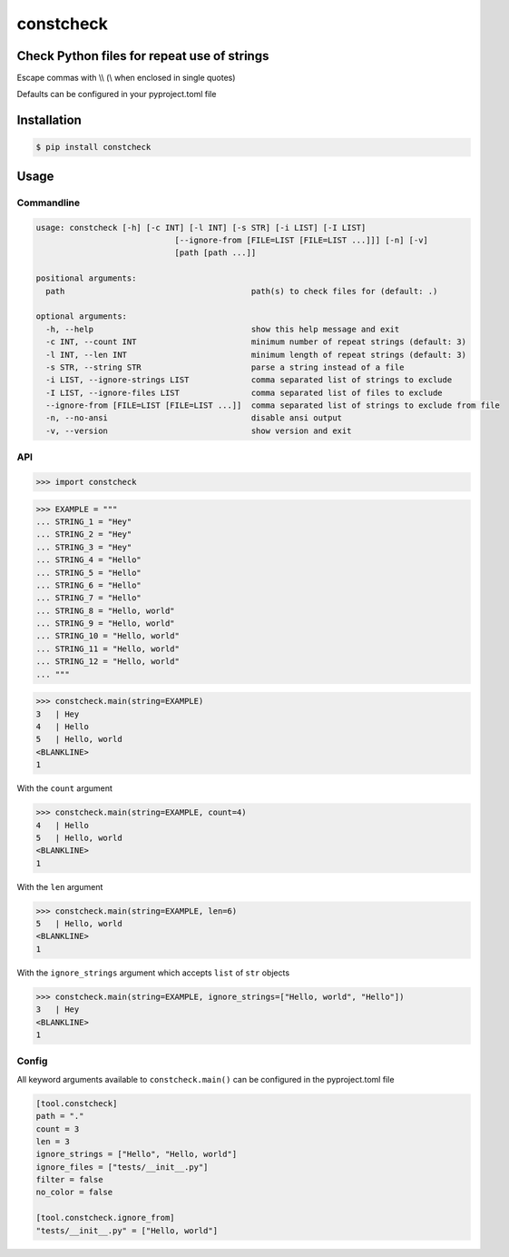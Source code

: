 constcheck
==========
.. image:: https://img.shields.io/badge/License-MIT-yellow.svg
    :target: https://opensource.org/licenses/MIT
    :alt: License
.. image:: https://img.shields.io/pypi/v/constcheck
    :target: https://img.shields.io/pypi/v/constcheck
    :alt: pypi
.. image:: https://github.com/jshwi/constcheck/actions/workflows/ci.yml/badge.svg
    :target: https://github.com/jshwi/constcheck/actions/workflows/ci.yml
    :alt: CI
.. image:: https://github.com/jshwi/constcheck/actions/workflows/codeql-analysis.yml/badge.svg
    :target: https://github.com/jshwi/constcheck/actions/workflows/codeql-analysis.yml
    :alt: CodeQL
.. image:: https://codecov.io/gh/jshwi/constcheck/branch/master/graph/badge.svg
    :target: https://codecov.io/gh/jshwi/constcheck
    :alt: codecov.io
.. image:: https://readthedocs.org/projects/constcheck/badge/?version=latest
    :target: https://constcheck.readthedocs.io/en/latest/?badge=latest
    :alt: readthedocs.org
.. image:: https://img.shields.io/badge/python-3.8-blue.svg
    :target: https://www.python.org/downloads/release/python-380
    :alt: python3.8
.. image:: https://img.shields.io/badge/code%20style-black-000000.svg
    :target: https://github.com/psf/black
    :alt: black

Check Python files for repeat use of strings
--------------------------------------------

Escape commas with \\\\ (\\ when enclosed in single quotes)

Defaults can be configured in your pyproject.toml file

Installation
------------

.. code-block:: console

    $ pip install constcheck

Usage
-----

Commandline
***********

.. code-block:: console

    usage: constcheck [-h] [-c INT] [-l INT] [-s STR] [-i LIST] [-I LIST]
                                 [--ignore-from [FILE=LIST [FILE=LIST ...]]] [-n] [-v]
                                 [path [path ...]]

    positional arguments:
      path                                       path(s) to check files for (default: .)

    optional arguments:
      -h, --help                                 show this help message and exit
      -c INT, --count INT                        minimum number of repeat strings (default: 3)
      -l INT, --len INT                          minimum length of repeat strings (default: 3)
      -s STR, --string STR                       parse a string instead of a file
      -i LIST, --ignore-strings LIST             comma separated list of strings to exclude
      -I LIST, --ignore-files LIST               comma separated list of files to exclude
      --ignore-from [FILE=LIST [FILE=LIST ...]]  comma separated list of strings to exclude from file
      -n, --no-ansi                              disable ansi output
      -v, --version                              show version and exit

API
***

.. code-block:: python

    >>> import constcheck

.. code-block:: python

    >>> EXAMPLE = """
    ... STRING_1 = "Hey"
    ... STRING_2 = "Hey"
    ... STRING_3 = "Hey"
    ... STRING_4 = "Hello"
    ... STRING_5 = "Hello"
    ... STRING_6 = "Hello"
    ... STRING_7 = "Hello"
    ... STRING_8 = "Hello, world"
    ... STRING_9 = "Hello, world"
    ... STRING_10 = "Hello, world"
    ... STRING_11 = "Hello, world"
    ... STRING_12 = "Hello, world"
    ... """

.. code-block:: python

    >>> constcheck.main(string=EXAMPLE)
    3   | Hey
    4   | Hello
    5   | Hello, world
    <BLANKLINE>
    1

With the ``count`` argument

.. code-block:: python

    >>> constcheck.main(string=EXAMPLE, count=4)
    4   | Hello
    5   | Hello, world
    <BLANKLINE>
    1

With the ``len`` argument

.. code-block:: python

    >>> constcheck.main(string=EXAMPLE, len=6)
    5   | Hello, world
    <BLANKLINE>
    1

With the ``ignore_strings`` argument which accepts ``list`` of ``str`` objects

.. code-block:: python

    >>> constcheck.main(string=EXAMPLE, ignore_strings=["Hello, world", "Hello"])
    3   | Hey
    <BLANKLINE>
    1

Config
******

All keyword arguments available to ``constcheck.main()`` can be configured in the pyproject.toml file

.. code-block:: toml

    [tool.constcheck]
    path = "."
    count = 3
    len = 3
    ignore_strings = ["Hello", "Hello, world"]
    ignore_files = ["tests/__init__.py"]
    filter = false
    no_color = false

    [tool.constcheck.ignore_from]
    "tests/__init__.py" = ["Hello, world"]

